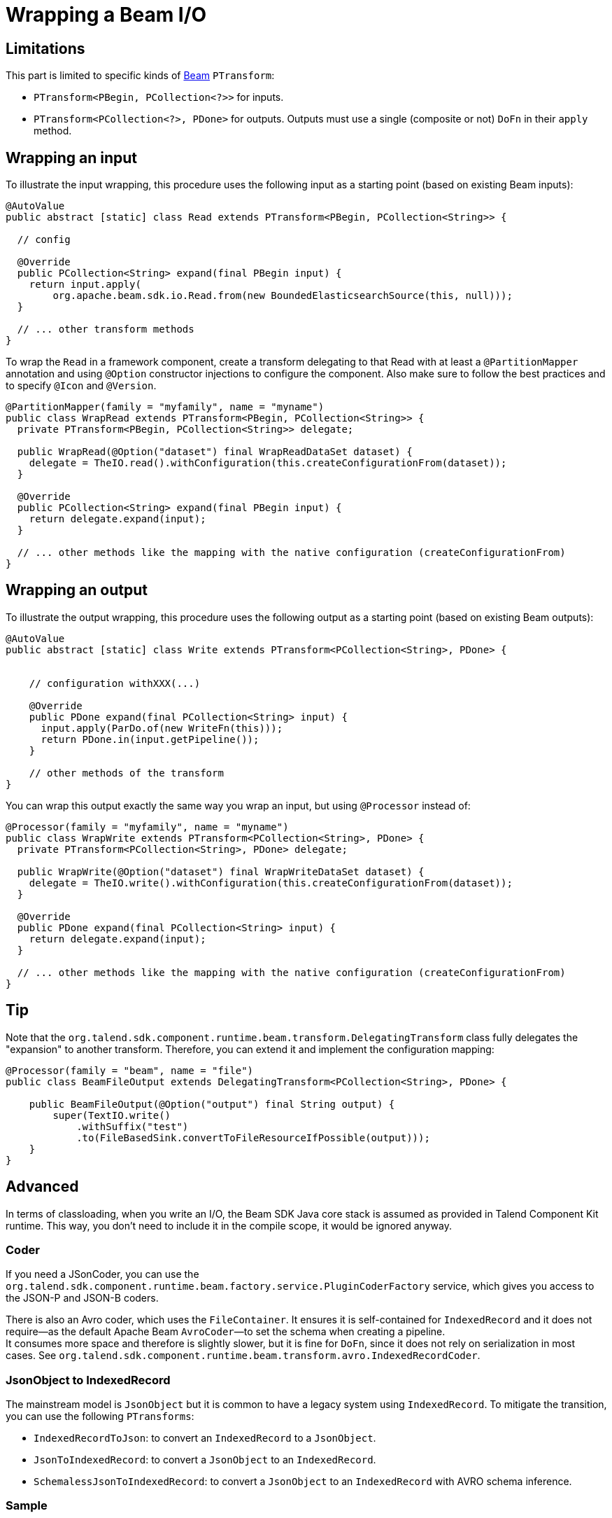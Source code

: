 = Wrapping a Beam I/O
:page-partial:

[[wrapping-a-beam-io__start]]
== Limitations

This part is limited to specific kinds of link:https://beam.apache.org/[Beam] `PTransform`:

- `PTransform<PBegin, PCollection<?>>` for inputs.
- `PTransform<PCollection<?>, PDone>` for outputs. Outputs must use a single (composite or not) `DoFn` in their `apply` method.

== Wrapping an input

To illustrate the input wrapping, this procedure uses the following input as a starting point (based on existing Beam inputs):

[source,java]
----
@AutoValue
public abstract [static] class Read extends PTransform<PBegin, PCollection<String>> {

  // config

  @Override
  public PCollection<String> expand(final PBegin input) {
    return input.apply(
        org.apache.beam.sdk.io.Read.from(new BoundedElasticsearchSource(this, null)));
  }

  // ... other transform methods
}
----

To wrap the `Read` in a framework component, create a transform delegating to that Read with at least a `@PartitionMapper` annotation and using `@Option` constructor injections to configure the component. Also make sure to follow the best practices and to specify `@Icon` and `@Version`.

[source,java]
----
@PartitionMapper(family = "myfamily", name = "myname")
public class WrapRead extends PTransform<PBegin, PCollection<String>> {
  private PTransform<PBegin, PCollection<String>> delegate;

  public WrapRead(@Option("dataset") final WrapReadDataSet dataset) {
    delegate = TheIO.read().withConfiguration(this.createConfigurationFrom(dataset));
  }

  @Override
  public PCollection<String> expand(final PBegin input) {
    return delegate.expand(input);
  }

  // ... other methods like the mapping with the native configuration (createConfigurationFrom)
}
----

== Wrapping an output

To illustrate the output wrapping, this procedure uses the following output as a starting point (based on existing Beam outputs):

[source,java]
----
@AutoValue
public abstract [static] class Write extends PTransform<PCollection<String>, PDone> {


    // configuration withXXX(...)

    @Override
    public PDone expand(final PCollection<String> input) {
      input.apply(ParDo.of(new WriteFn(this)));
      return PDone.in(input.getPipeline());
    }

    // other methods of the transform
}
----

You can wrap this output exactly the same way you wrap an input, but using `@Processor` instead of:

[source,java]
----
@Processor(family = "myfamily", name = "myname")
public class WrapWrite extends PTransform<PCollection<String>, PDone> {
  private PTransform<PCollection<String>, PDone> delegate;

  public WrapWrite(@Option("dataset") final WrapWriteDataSet dataset) {
    delegate = TheIO.write().withConfiguration(this.createConfigurationFrom(dataset));
  }

  @Override
  public PDone expand(final PCollection<String> input) {
    return delegate.expand(input);
  }

  // ... other methods like the mapping with the native configuration (createConfigurationFrom)
}
----

== Tip

Note that the `org.talend.sdk.component.runtime.beam.transform.DelegatingTransform` class fully delegates the "expansion" to another transform. Therefore, you can extend it and implement the configuration mapping:

[source,java]
----
@Processor(family = "beam", name = "file")
public class BeamFileOutput extends DelegatingTransform<PCollection<String>, PDone> {

    public BeamFileOutput(@Option("output") final String output) {
        super(TextIO.write()
            .withSuffix("test")
            .to(FileBasedSink.convertToFileResourceIfPossible(output)));
    }
}
----

== Advanced

In terms of classloading, when you write an I/O, the Beam SDK Java core stack is assumed as provided in Talend Component Kit runtime. This way, you don't need to include it in the compile scope, it would be ignored anyway.

=== Coder

If you need a JSonCoder, you can use the `org.talend.sdk.component.runtime.beam.factory.service.PluginCoderFactory` service,
which gives you access to the JSON-P and JSON-B coders.

There is also an Avro coder, which uses the `FileContainer`. It ensures it
is self-contained for `IndexedRecord` and it does not require—as the default Apache Beam `AvroCoder`—to set the schema when creating a pipeline. +
It consumes more space and therefore is slightly slower, but it is fine for `DoFn`, since it does not rely on serialization in most cases.
See `org.talend.sdk.component.runtime.beam.transform.avro.IndexedRecordCoder`.

=== JsonObject to IndexedRecord

The mainstream model is `JsonObject` but it is common to have a legacy system using
`IndexedRecord`. To mitigate the transition, you can use the following `PTransforms`:

- `IndexedRecordToJson`: to convert an `IndexedRecord` to a `JsonObject`.
- `JsonToIndexedRecord`: to convert a `JsonObject` to an `IndexedRecord`.
- `SchemalessJsonToIndexedRecord`: to convert a `JsonObject` to an `IndexedRecord` with AVRO schema inference.


=== Sample

.Sample input based on Beam Kafka

[source,java]
----
@Version
@Icon(Icon.IconType.KAFKA)
@Emitter(name = "Input")
@AllArgsConstructor
@Documentation("Kafka Input")
public class KafkaInput extends PTransform<PBegin, PCollection<JsonObject>> { <1>

    private final InputConfiguration configuration;

    private final JsonBuilderFactory builder;

    private final PluginCoderFactory coderFactory;

    private KafkaIO.Read<byte[], byte[]> delegate() {
        final KafkaIO.Read<byte[], byte[]> read = KafkaIO.<byte[], byte[]> read()
                .withBootstrapServers(configuration.getBootstrapServers())
                .withTopics(configuration.getTopics().stream().map(InputConfiguration.Topic::getName).collect(toList()))
                .withKeyDeserializer(ByteArrayDeserializer.class).withValueDeserializer(ByteArrayDeserializer.class);
        if (configuration.getMaxResults() > 0) {
            return read.withMaxNumRecords(configuration.getMaxResults());
        }
        return read;
    }

    @Override <2>
    public PCollection<JsonObject> expand(final PBegin pBegin) {
        final PCollection<KafkaRecord<byte[], byte[]>> kafkaEntries = pBegin.getPipeline().apply(delegate());
        return kafkaEntries.apply(ParDo.of(new RecordToJson(builder))).setCoder(coderFactory.jsonp()); <3>
    }

    @AllArgsConstructor
    private static class RecordToJson extends DoFn<KafkaRecord<byte[], byte[]>, JsonObject> {

        private final JsonBuilderFactory builder;

        @ProcessElement
        public void onElement(final ProcessContext context) {
            context.output(toJson(context.element()));
        }

        private JsonObject toJson(final KafkaRecord<byte[], byte[]> element) {
            return builder.createObjectBuilder().add("key", new String(element.getKV().getKey()))
                    .add("value", new String(element.getKV().getValue())).build();
        }
    }
}
----

<1> The `PTransform` generics define that the component is an input (`PBegin` marker).
<2> The `expand` method chains the native I/O with a custom mapper (`RecordToJson`).
<3> The mapper uses the JSON-P coder automatically created from the contextual component.

Because the Beam wrapper does not respect the standard Talend Component Kit programming model ( for example, there is no `@Emitter`), you need to set the `<talend.validation.component>false</talend.validation.component>` property in your `pom.xml` file (or equivalent for Gradle) to skip the component programming model validations of the framework.

ifeval::["{backend}" == "html5"]
[role="relatedlinks"]
== Related articles
- xref:component-define-input.adoc[Defining an input component]
- xref:component-define-processor-output.adoc[Defining a processor or output component]
- xref:services-pipeline.adoc[Creating a job pipeline]
- xref:testing-beam.adoc[Beam testing]
- xref:testing-multiple-envs.adoc[Testing in multiple environments]
endif::[]
